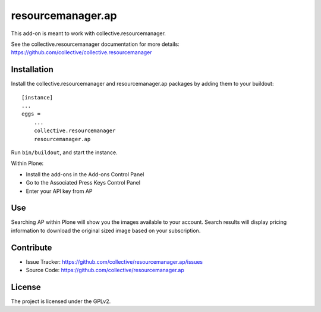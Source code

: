 ==================
resourcemanager.ap
==================

This add-on is meant to work with collective.resourcemanager.

See the collective.resourcemanager documentation for more details: https://github.com/collective/collective.resourcemanager


Installation
------------

Install the collective.resourcemanager and resourcemanager.ap packages by adding them to your buildout::

    [instance]
    ...
    eggs =
        ...
        collective.resourcemanager
        resourcemanager.ap


Run ``bin/buildout``, and start the instance.

Within Plone:

* Install the add-ons in the Add-ons Control Panel
* Go to the Associated Press Keys Control Panel
* Enter your API key from AP

Use
---

Searching AP within Plone will show you the images available to your account.
Search results will display pricing information to download the original sized image based on your subscription.


Contribute
----------

- Issue Tracker: https://github.com/collective/resourcemanager.ap/issues
- Source Code: https://github.com/collective/resourcemanager.ap


License
-------

The project is licensed under the GPLv2.
